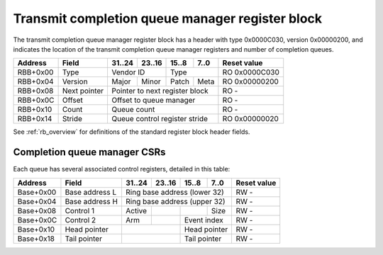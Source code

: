 .. _rb_cqm_tx:

================================================
Transmit completion queue manager register block
================================================

The transmit completion queue manager register block has a header with type 0x0000C030, version 0x00000200, and indicates the location of the transmit completion queue manager registers and number of completion queues.

.. table::

    ========  =============  ======  ======  ======  ======  =============
    Address   Field          31..24  23..16  15..8   7..0    Reset value
    ========  =============  ======  ======  ======  ======  =============
    RBB+0x00  Type           Vendor ID       Type            RO 0x0000C030
    --------  -------------  --------------  --------------  -------------
    RBB+0x04  Version        Major   Minor   Patch   Meta    RO 0x00000200
    --------  -------------  ------  ------  ------  ------  -------------
    RBB+0x08  Next pointer   Pointer to next register block  RO -
    --------  -------------  ------------------------------  -------------
    RBB+0x0C  Offset         Offset to queue manager         RO -
    --------  -------------  ------------------------------  -------------
    RBB+0x10  Count          Queue count                     RO -
    --------  -------------  ------------------------------  -------------
    RBB+0x14  Stride         Queue control register stride   RO 0x00000020
    ========  =============  ==============================  =============

See :ref:`rb_overview` for definitions of the standard register block header fields.

.. object:: Offset

    The offset field contains the offset to the start of the transmit completion queue manager region, relative to the start of the current region.

    .. table::

        ========  ======  ======  ======  ======  =============
        Address   31..24  23..16  15..8   7..0    Reset value
        ========  ======  ======  ======  ======  =============
        RBB+0x0C  Offset to queue manager         RO -
        ========  ==============================  =============

.. object:: Count

    The count field contains the number of queues.

    .. table::

        ========  ======  ======  ======  ======  =============
        Address   31..24  23..16  15..8   7..0    Reset value
        ========  ======  ======  ======  ======  =============
        RBB+0x10  Queue count                     RO -
        ========  ==============================  =============

.. object:: Stride

    The stride field contains the size of the control registers associated with each queue.

    .. table::

        ========  ======  ======  ======  ======  =============
        Address   31..24  23..16  15..8   7..0    Reset value
        ========  ======  ======  ======  ======  =============
        RBB+0x14  Queue control register stride   RO 0x00000020
        ========  ==============================  =============

Completion queue manager CSRs
=============================

Each queue has several associated control registers, detailed in this table:

.. table::

    =========  ==============  ======  ======  ======  ======  =============
    Address    Field           31..24  23..16  15..8   7..0    Reset value
    =========  ==============  ======  ======  ======  ======  =============
    Base+0x00  Base address L  Ring base address (lower 32)    RW -
    ---------  --------------  ------------------------------  -------------
    Base+0x04  Base address H  Ring base address (upper 32)    RW -
    ---------  --------------  ------------------------------  -------------
    Base+0x08  Control 1       Active                  Size    RW -
    ---------  --------------  ------  ------  ------  ------  -------------
    Base+0x0C  Control 2       Arm             Event index     RW -
    ---------  --------------  ------  ------  --------------  -------------
    Base+0x10  Head pointer                    Head pointer    RW -
    ---------  --------------  --------------  --------------  -------------
    Base+0x18  Tail pointer                    Tail pointer    RW -
    =========  ==============  ==============  ==============  =============
